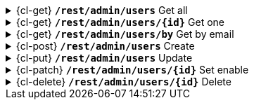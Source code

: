 .{cl-get} [big]*`/rest/admin/users*` Get all
[%collapsible]
====

====
.{cl-get} [big]*`/rest/admin/users/{id}*` Get one
[%collapsible]
====

====
.{cl-get} [big]*`/rest/admin/users/by*` Get by email
[%collapsible]
====

====
.{cl-post} [big]*`/rest/admin/users*` Create
[%collapsible]
====

====
.{cl-put} [big]*`/rest/admin/users*` Update
[%collapsible]
====

====
.{cl-patch} [big]*`/rest/admin/users/{id}*` Set enable
[%collapsible]
====

====
.{cl-delete} [big]*`/rest/admin/users/{id}*` Delete
[%collapsible]
====

====
